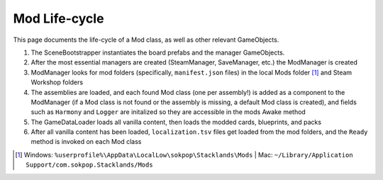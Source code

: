 Mod Life-cycle
##############

This page documents the life-cycle of a Mod class, as well as other relevant GameObjects.

#. The SceneBootstrapper instantiates the board prefabs and the manager GameObjects.
#. After the most essential managers are created (SteamManager, SaveManager, etc.) the ModManager is created
#. ModManager looks for mod folders (specifically, ``manifest.json`` files) in the local Mods folder [1]_ and Steam Workshop folders
#. The assemblies are loaded, and each found Mod class (one per assembly!) is added as a component to the ModManager (if a Mod class is not found or the assembly is missing, a default Mod class is created), and fields such as ``Harmony`` and ``Logger`` are initalized so they are accessible in the mods Awake method
#. The GameDataLoader loads all vanilla content, then loads the modded cards, blueprints, and packs
#. After all vanilla content has been loaded, ``localization.tsv`` files get loaded from the mod folders, and the ``Ready`` method is invoked on each Mod class

.. [1] Windows: ``%userprofile%\AppData\LocalLow\sokpop\Stacklands\Mods`` | Mac: ``~/Library/Application Support/com.sokpop.Stacklands/Mods``
